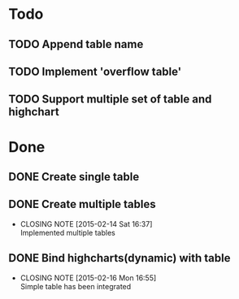#+STARTUP: lognotedone
#+TODO: TODO INPROGRESS | DONE CANCELED

* Todo
** TODO Append table name
** TODO Implement 'overflow table'
** TODO Support multiple set of table and highchart

* Done
** DONE Create single table
** DONE Create multiple tables
   CLOSED: [2015-02-14 Sat 16:37]
   - CLOSING NOTE [2015-02-14 Sat 16:37] \\
     Implemented multiple tables
** DONE Bind highcharts(dynamic) with table
   CLOSED: [2015-02-16 Mon 16:55]
   - CLOSING NOTE [2015-02-16 Mon 16:55] \\
     Simple table has been integrated
